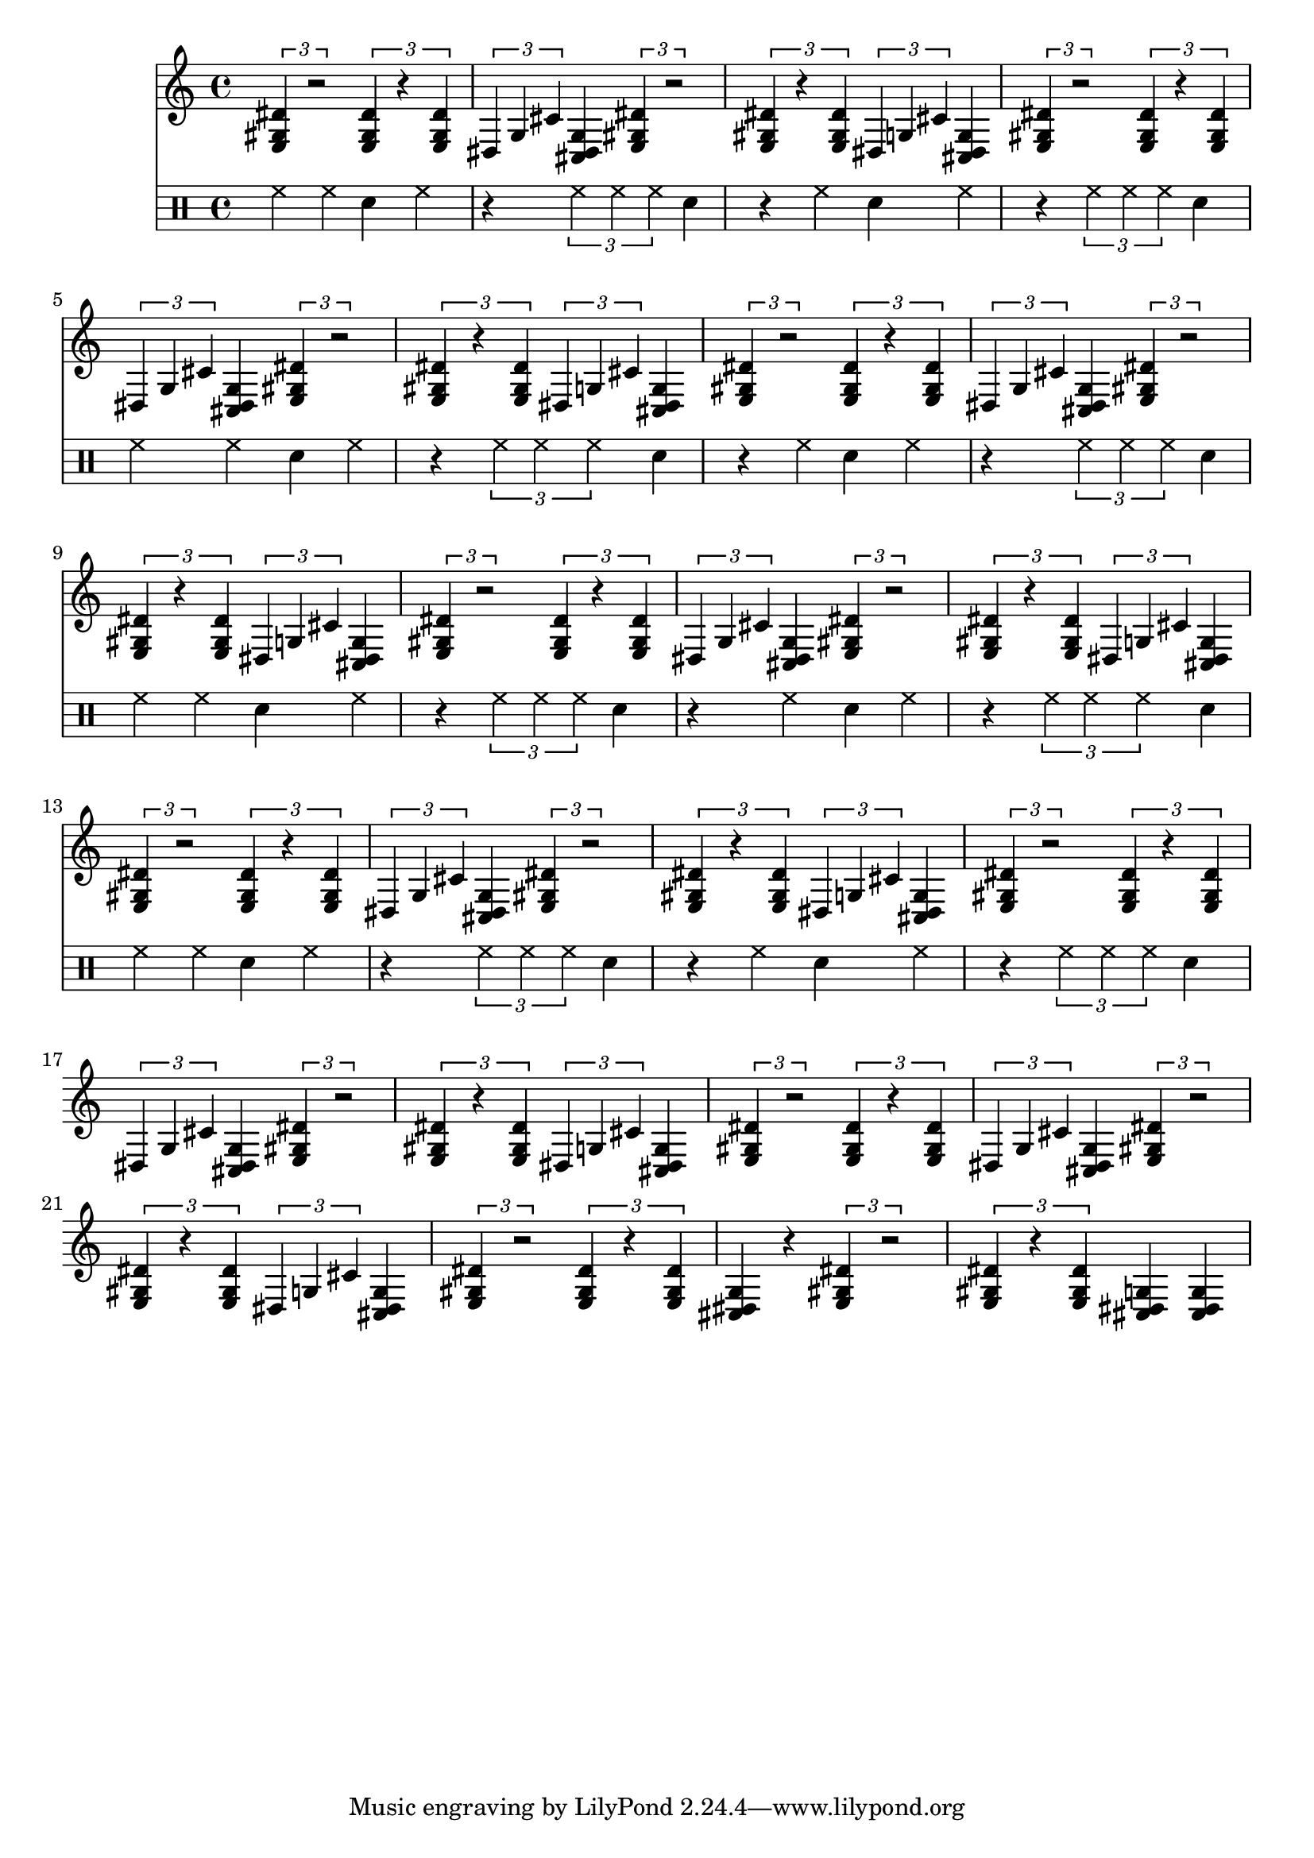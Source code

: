 % e f f# g g# a a# b c c# d d# e

% <e gis dis'>
% <dis g cis'>
% <cis f b'>

\score {
	<<
	\new Staff {
		\repeat unfold 16  {
			\repeat unfold 2 {}
			\alternative {
				\tuplet 3/2 { <e gis dis'>4 r2 }
				\tuplet 3/2 { <e gis dis'>4 r4 <e gis dis'>4 }
			}
		}
		\alternative {
			{ \tuplet 3/1 { dis4 g4 cis'4 } <dis g cis>4 }
			{ <dis g cis>4 r4 }
			{ <dis g cis>4 <dis g cis>4 }
			% { <dis g cis>4 r4 }
		 	% { <e gis dis'>4 r8 <e gis dis'>4 }
		 	% { <e gis dis'>4 r8 r4 }
		}
	}

	\new DrumStaff {
		\repeat unfold 4 {
			\repeat unfold 4 {}
			\alternative {
				\drummode { hh hh sna hh }
				% \drummode { \tuplet 3/2 { hh hh sna } r hh }
				\drummode { r \tuplet 3/2 { hh hh hh } sna }
				\drummode { r hh sna hh }
				\drummode { r \tuplet 3/2 { hh hh hh } sna }
				% \drummode { hh r hh sna }
			}
		}
	}
	>>
	\layout { }

	\midi {
			\tempo 4 = 100
	}
}


